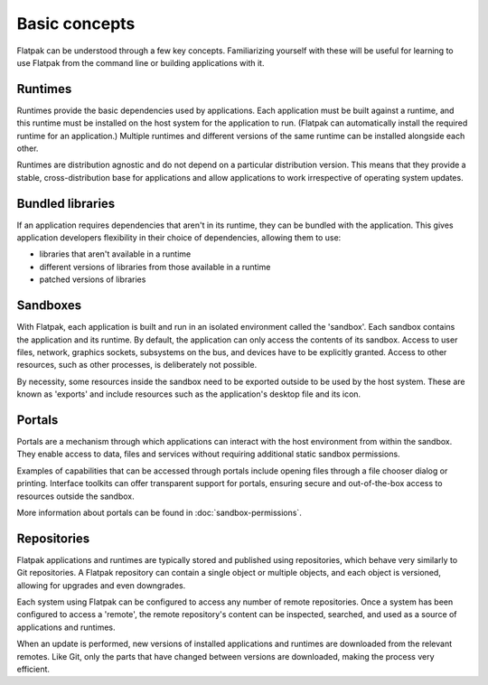 Basic concepts
==============

Flatpak can be understood through a few key concepts. Familiarizing yourself
with these will be useful for learning to use Flatpak
from the command line or building applications with it.

.. image:: ../images/diagram.svg

Runtimes
--------

Runtimes provide the basic dependencies used by applications. Each
application must be built against a runtime, and this runtime must be
installed on the host system for the application to run. (Flatpak
can automatically install the required runtime for an application.) Multiple
runtimes and different versions of the same runtime can be installed
alongside each other.

Runtimes are distribution agnostic and do not depend on a particular distribution
version. This means that they provide a stable, cross-distribution base
for applications and allow applications to work irrespective
of operating system updates.

Bundled libraries
-----------------

If an application requires dependencies that aren't in its runtime, they
can be bundled with the application. This gives application developers
flexibility in their choice of dependencies, allowing them to use:

- libraries that aren't available in a runtime
- different versions of libraries from those available in a runtime
- patched versions of libraries

Sandboxes
---------

With Flatpak, each application is built and run in an isolated environment
called the 'sandbox'. Each sandbox contains the application and
its runtime. By default, the application can only access the contents of
its sandbox. Access to user files, network, graphics sockets, subsystems on
the bus, and devices have to be explicitly granted. Access to other resources,
such as other processes, is deliberately not possible.

By necessity, some resources inside the sandbox need to be exported
outside to be used by the host system. These are known as 'exports'
and include resources such as the application's desktop file and
its icon.

Portals
-------

Portals are a mechanism through which applications can interact with the
host environment from within the sandbox. They enable access
to data, files and services without requiring additional static sandbox permissions.

Examples of capabilities that can be accessed through portals include opening
files through a file chooser dialog or printing. Interface toolkits can
offer transparent support for portals, ensuring secure and out-of-the-box
access to resources outside the sandbox.

More information about portals can be found in :doc:`sandbox-permissions`.

Repositories
------------

Flatpak applications and runtimes are typically stored and published using
repositories, which behave very similarly to Git repositories. A Flatpak
repository can contain a single object or multiple objects, and each object
is versioned, allowing for upgrades and even downgrades.

Each system using Flatpak can be configured to access any number of
remote repositories. Once a system has been configured to access a 'remote',
the remote repository's content can be inspected, searched, and
used as a source of applications and runtimes.

When an update is performed, new versions of installed applications and
runtimes are downloaded from the relevant remotes. Like Git, only
the parts that have changed between versions are downloaded, making the process
very efficient.
